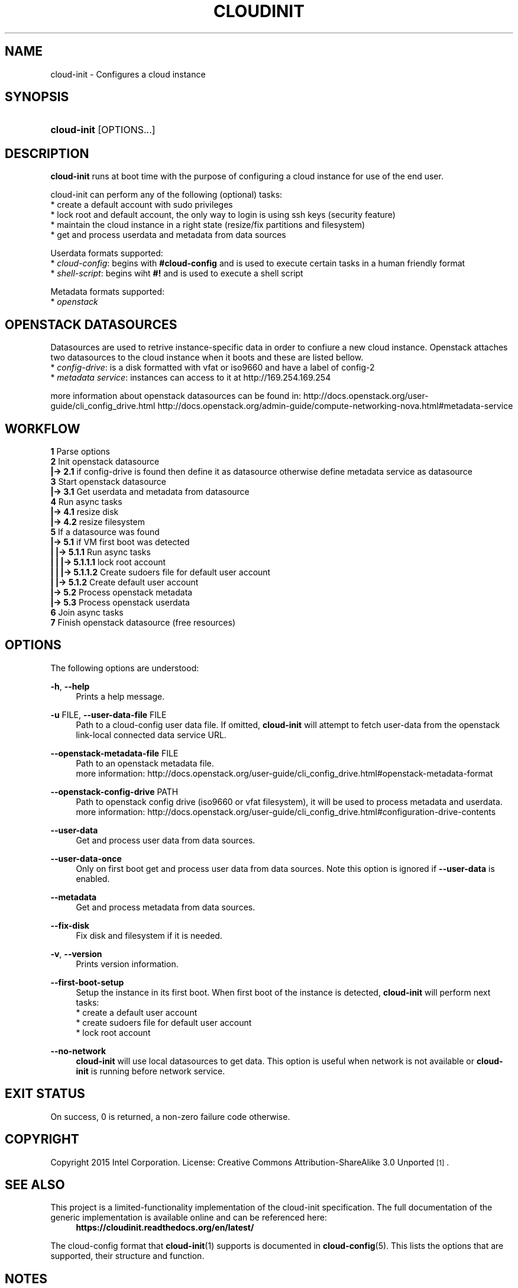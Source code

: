 '\" t
.TH "CLOUDINIT" "1" "" "cloud-init 1" "cloud-init"
.\" -----------------------------------------------------------------
.\" * Define some portability stuff
.\" -----------------------------------------------------------------
.\" ~~~~~~~~~~~~~~~~~~~~~~~~~~~~~~~~~~~~~~~~~~~~~~~~~~~~~~~~~~~~~~~~~
.\" http://bugs.debian.org/507673
.\" http://lists.gnu.org/archive/html/groff/2009-02/msg00013.html
.\" ~~~~~~~~~~~~~~~~~~~~~~~~~~~~~~~~~~~~~~~~~~~~~~~~~~~~~~~~~~~~~~~~~
.ie \n(.g .ds Aq \(aq
.el       .ds Aq '
.\" -----------------------------------------------------------------
.\" * set default formatting
.\" -----------------------------------------------------------------
.\" disable hyphenation
.nh
.\" disable justification (adjust text to left margin only)
.ad l
.\" -----------------------------------------------------------------
.\" * MAIN CONTENT STARTS HERE *
.\" -----------------------------------------------------------------
.SH "NAME"
cloud\-init \- Configures a cloud instance

.SH "SYNOPSIS"
.HP \w'\fBcloud-init\fR\ 'u
\fBcloud-init\fR [OPTIONS...]

.SH "DESCRIPTION"
.PP
\fBcloud-init\fR
runs at boot time with the purpose of configuring a cloud instance
for use of the end user.
.PP
cloud-init can perform any of the following (optional) tasks:
 * create a default account with sudo privileges
 * lock root and default account, the only way to login is using ssh keys (security feature)
 * maintain the cloud instance in a right state (resize/fix partitions and filesystem)
 * get and process userdata and metadata from data sources

Userdata formats supported:
 * \fIcloud-config\fR: begins with \fB#cloud-config\fR and is used to execute certain tasks in a human friendly format
 * \fIshell-script\fR: begins wiht \fB#!\fR and is used to execute a shell script

Metadata formats supported:
 * \fIopenstack\fR

.SH "OPENSTACK DATASOURCES"
Datasources are used to retrive instance-specific data in order to confiure a new cloud instance.
Openstack attaches two datasources to the cloud instance when it boots and these are listed bellow. 
 * \fIconfig-drive\fR: is a disk formatted with vfat or iso9660 and have a label of config-2
 * \fImetadata service\fR: instances can access to it at http://169.254.169.254

more information about openstack datasources can be found in:
\%http://docs.openstack.org/user-guide/cli_config_drive.html
\%http://docs.openstack.org/admin-guide/compute-networking-nova.html#metadata-service
.RE

.SH "WORKFLOW"
    \fB1\fR Parse options
    \fB2\fR Init openstack datasource
    \fB|-> 2.1\fR if config-drive is found then define it as datasource otherwise define metadata service as datasource
    \fB3\fR Start openstack datasource
    \fB|-> 3.1\fR Get userdata and metadata from datasource
    \fB4\fR Run async tasks
    \fB|-> 4.1\fR resize disk
    \fB|-> 4.2\fR resize filesystem
    \fB5\fR If a datasource was found
    \fB|-> 5.1\fR if VM first boot was detected
    \fB|   |-> 5.1.1\fR Run async tasks
    \fB|   |   |-> 5.1.1.1\fR lock root account
    \fB|   |   |-> 5.1.1.2\fR Create sudoers file for default user account
    \fB|   |-> 5.1.2\fR Create default user account
    \fB|-> 5.2\fR Process openstack metadata
    \fB|-> 5.3\fR Process openstack userdata
    \fB6\fR Join async tasks
    \fB7\fR Finish openstack datasource (free resources)
.RE

.SH "OPTIONS"
.PP
The following options are understood:
.PP
\fB\-h\fR, \fB\-\-help\fR
.RS 4
Prints a help message\&.
.RE
.PP
\fB\-u\fR FILE, \fB\-\-user\-data\-file\fR FILE
.RS 4
Path to a cloud-config user data file\&. If omitted, \fBcloud-init\fR will
attempt to fetch user-data from the openstack link-local connected data
service URL.
.RE
.PP
\fB\-\-openstack\-metadata\-file\fR FILE
.RS 4
Path to an openstack metadata file.
 more information: \%http://docs.openstack.org/user-guide/cli_config_drive.html#openstack-metadata-format
.RE
.PP
\fB\-\-openstack\-config\-drive\fR PATH
.RS 4
Path to openstack config drive (iso9660 or vfat filesystem),
it will be used to process metadata and userdata.
 more information:
\%http://docs.openstack.org/user-guide/cli_config_drive.html#configuration-drive-contents
.RE
.PP
\fB\-\-user\-data\fR
.RS 4
Get and process user data from data sources.
.RE
.PP
\fB\-\-user\-data\-once\fR
.RS 4
Only on first boot get and process user data from data sources.
Note this option is ignored if \fB\-\-user\-data\fR is enabled.
.RE
.PP
\fB\-\-metadata\fR
.RS 4
Get and process metadata from data sources.
.RE
.PP
\fB\-\-fix\-disk\fR
.RS 4
Fix disk and filesystem if it is needed.
.RE
.PP
\fB\-v\fR, \fB\-\-version\fR
.RS 4
Prints version information\&.
.RE
.PP
\fB\-\-first\-boot\-setup\fR
.RS 4
Setup the instance in its first boot.
When first boot of the instance is detected, \fBcloud\-init\fR will perform
next tasks:
 * create a default user account
 * create sudoers file for default user account
 * lock root account
.RE
.PP
\fB\-\-no\-network\fR
.RS 4
\fBcloud\-init\fR will use local datasources to get data.
This option is useful when network is not available or \fBcloud\-init\fR is
running before network service.
.RE

.SH "EXIT STATUS"
.PP
On success, 0 is returned, a non\-zero failure code otherwise\&.

.SH "COPYRIGHT"
.PP
Copyright 2015 Intel Corporation\&. License: Creative Commons
Attribution\-ShareAlike 3.0 Unported\s-2\u[1]\d\s+2\&.

.SH "SEE ALSO"
.PP
This project is a limited-functionality implementation of the cloud-init
specification. The full documentation of the generic implementation is
available online and can be referenced here:
.RS 4
\fBhttps://cloudinit.readthedocs.org/en/latest/\fR
.RE
.PP
The cloud-config format that \fBcloud-init\fR(1) supports is documented
in \fBcloud-config\fR(5). This lists the options that are supported,
their structure and function.

.SH "NOTES"
.IP " 1." 4
Creative Commons Attribution\-ShareAlike 3.0 Unported
.RS 4
\%http://creativecommons.org/licenses/by-sa/3.0/
.RE
